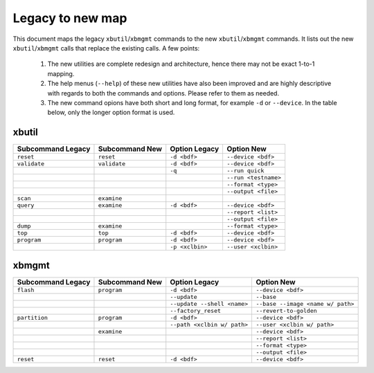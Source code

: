 .. _xbtools_map.rst:

Legacy to new map
*****************

This document maps the legacy ``xbutil``/``xbmgmt`` commands to the new ``xbutil``/``xbmgmt`` commands. It lists out the new ``xbutil``/``xbmgmt`` calls that replace the existing calls. A few points: 

 1) The new utilities are complete redesign and architecture, hence there may not be exact 1-to-1 mapping. 
 2) The help menus (``--help``) of these new utilities have also been improved and are highly descriptive with regards to both the commands and options. Please refer to them as needed.
 3) The new command opions have both short and long format, for example ``-d`` or ``--device``. In the table below, only the longer option format is used.

xbutil
~~~~~~

+------------+------------+-------------------+--------------------+
|Subcommand  | Subcommand |Option             |Option              |
|Legacy      | New        |Legacy             |New                 |
+============+============+===================+====================+
|            |            |                   |                    |
|``reset``   |``reset``	  |``-d <bdf>``       |``--device <bdf>``  |
|            |            |                   |                    |
+------------+------------+-------------------+--------------------+
|            |            |                   |                    |
|``validate``|``validate``|``-d <bdf>``       |``--device <bdf>``  |
|            |            |                   |                    |
+------------+------------+-------------------+--------------------+
|            |            |                   |                    |
|            |            |``-q``             |``--run quick``     |
|            |            |                   |                    |
+------------+------------+-------------------+--------------------+
|            |            |                   |                    |
|            |            |     	      |``--run <testname>``|
|            |            |                   |                    |
+------------+------------+-------------------+--------------------+
|            |            |                   |                    |
|            |            |      	      |``--format <type>`` |
|            |            |                   |                    |
+------------+------------+-------------------+--------------------+
|            |            |                   |                    |
|            |            |     	      |``--output <file>`` |
|            |            |                   |                    |
+------------+------------+-------------------+--------------------+
|            |            |                   |                    |
|``scan``    |``examine`` |                   |                    |
|            |            |                   |                    |
+------------+------------+-------------------+--------------------+
|            |            |                   |                    |
|``query``   |``examine`` |``-d <bdf>``       |``--device <bdf>``  |
|            |            |                   |                    |
+------------+------------+-------------------+--------------------+
|            |            |                   |                    |
|            |            |                   |``--report <list>`` |
|            |            |                   |          	   |
+------------+------------+-------------------+--------------------+
|            |            |                   |                    |
|            |            |                   |``--output <file>`` |
|            |            |                   |                    |
+------------+------------+-------------------+--------------------+
|            |            |                   |                    |
|``dump``    |``examine`` |      	      |``--format <type>`` |
|            |            |                   |                    |
+------------+------------+-------------------+--------------------+
|            |            |                   |                    |
|``top``     |``top``	  |``-d <bdf>``       |``--device <bdf>``  |
|            |            |                   |                    |
+------------+------------+-------------------+--------------------+
|            |            |                   |                    |
|``program`` |``program`` |``-d <bdf>``       |``--device <bdf>``  |
|            |            |                   |                    |
+------------+------------+-------------------+--------------------+
|            |            |                   |                    |
|            |            |``-p <xclbin>``    |``--user <xclbin>`` |
|            |            |                   |          	   |
+------------+------------+-------------------+--------------------+



xbmgmt
~~~~~~

+-------------+-----------+---------------------------+----------------------------------+
|Subcommand   | Subcommand|Option                     |Option                            |
|Legacy       | New       |Legacy                     |New                               |
+=============+===========+===========================+==================================+
|             |           |                           |                                  |
|``flash``    |``program``|``-d <bdf>``               |``--device <bdf>``                |
|             |           |                           |                                  |
+-------------+-----------+---------------------------+----------------------------------+
|             |           |                           |                                  |
|             |           |``--update``	              |``--base``	                 |    	
|             |           |                           |                                  |
+-------------+-----------+---------------------------+----------------------------------+
|             |           |                           |                                  |
|             |           |``--update --shell <name>``|``--base --image <name w/ path>`` |
|             |           |                           |	   	                         |
+-------------+-----------+---------------------------+----------------------------------+
|             |           |                           |                                  | 
|             |           |``--factory_reset``        |``--revert-to-golden``            |
|             |           |                           |                                  |
+-------------+-----------+---------------------------+----------------------------------+
|             |           |                           |                                  | 
|``partition``|``program``|``-d <bdf>``               |``--device <bdf>``                |	
|             |           |                           |                                  |
+-------------+-----------+---------------------------+----------------------------------+
|             |           |                           |                                  | 
|             |           |``--path <xclbin w/ path>``|``--user <xclbin w/ path>``       |	
|             |           |                           |                                  |
+-------------+-----------+---------------------------+----------------------------------+
|             |           |                           |                                  |    
|	      |``examine``|                           |``--device <bdf>``                |
|             |           |                           |                                  |
+-------------+-----------+---------------------------+----------------------------------+
|             |           |                           |                                  | 
|             |           |     	              |``--report <list>``               |	
|             |           |                           |                                  |
+-------------+-----------+---------------------------+----------------------------------+
|             |           |                           |                                  | 
|             |           |      	              |``--format <type>``               |
|             |           |                           |                                  |
+-------------+-----------+---------------------------+----------------------------------+
|             |           |                           |                                  |
|             |           |     	              |``--output <file>``               |
|             |           |                           |                                  |
+-------------+-----------+---------------------------+----------------------------------+
|             |           |                           |                                  |    
|``reset``    |``reset``  |``-d <bdf>``               |``--device <bdf>``                |
|             |           |                           |                                  |
+-------------+-----------+---------------------------+----------------------------------+
